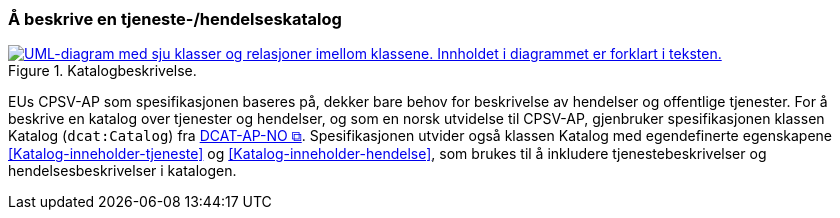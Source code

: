 === Å beskrive en tjeneste-/hendelseskatalog [[BeskriveEnKatalog]]

:xrefstyle: short

[[img-Katalogbeskrivelse]]
.Katalogbeskrivelse.
[link=images/FigurKatalog.png]
image::images/FigurKatalog.png[alt="UML-diagram med sju klasser og relasjoner imellom klassene. Innholdet i diagrammet er forklart i teksten."]


EUs CPSV-AP som spesifikasjonen baseres på, dekker bare behov for beskrivelse av hendelser og offentlige tjenester. For å beskrive en katalog over tjenester og hendelser, og som en norsk utvidelse til CPSV-AP, gjenbruker spesifikasjonen klassen Katalog (`dcat:Catalog`) fra https://data.norge.no/specification/dcat-ap-no/[DCAT-AP-NO &#x29C9;, window="_blank", role="ext-link"]. Spesifikasjonen utvider også klassen Katalog med egendefinerte egenskapene <<Katalog-inneholder-tjeneste>> og <<Katalog-inneholder-hendelse>>, som brukes til å inkludere tjenestebeskrivelser og hendelsesbeskrivelser i katalogen.

:xrefstyle: full
